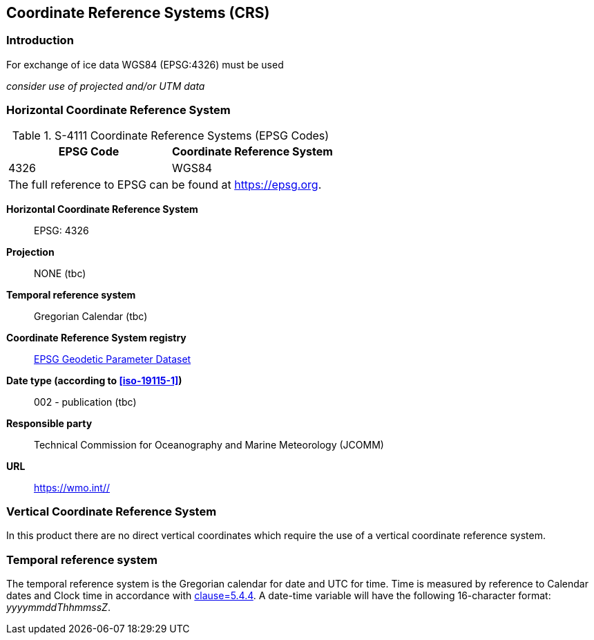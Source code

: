 
[[sec-coordinate-reference-systems-crs]]
== Coordinate Reference Systems (CRS)

=== Introduction

For exchange of ice data WGS84 (EPSG:4326) must be used

_consider use of projected and/or UTM data_

[[horizontal-crs]]
=== Horizontal Coordinate Reference System

[[tab-411-coordinate-reference-systems-epsg-codes]]
.S-4111 Coordinate Reference Systems (EPSG Codes)
[cols="2"]
|===
h|EPSG Code h|Coordinate Reference System
|4326 |WGS84
2+|The full reference to EPSG can be found at link:https://epsg.org/[https://epsg.org].
|===


*Horizontal Coordinate Reference System*:: EPSG: 4326
*Projection*:: NONE (tbc)
*Temporal reference system*:: Gregorian Calendar (tbc)
*Coordinate Reference System registry*:: link:https://epsg.org/[EPSG Geodetic Parameter Dataset]
*Date type (according to <<iso-19115-1>>)*:: 002 - publication (tbc)
*Responsible party*:: Technical Commission for Oceanography and Marine Meteorology (JCOMM)
*URL*:: https://wmo.int//


=== Vertical Coordinate Reference System
In this product there are no direct vertical coordinates which require the use of a vertical coordinate reference system.


=== Temporal reference system
The temporal reference system is the Gregorian calendar for date and UTC for time. Time is measured by reference to Calendar dates and Clock time in accordance with <<iso-8601,clause=5.4.4>>. A date-time variable will have the following 16-character format: _yyyymmddThhmmssZ_.
